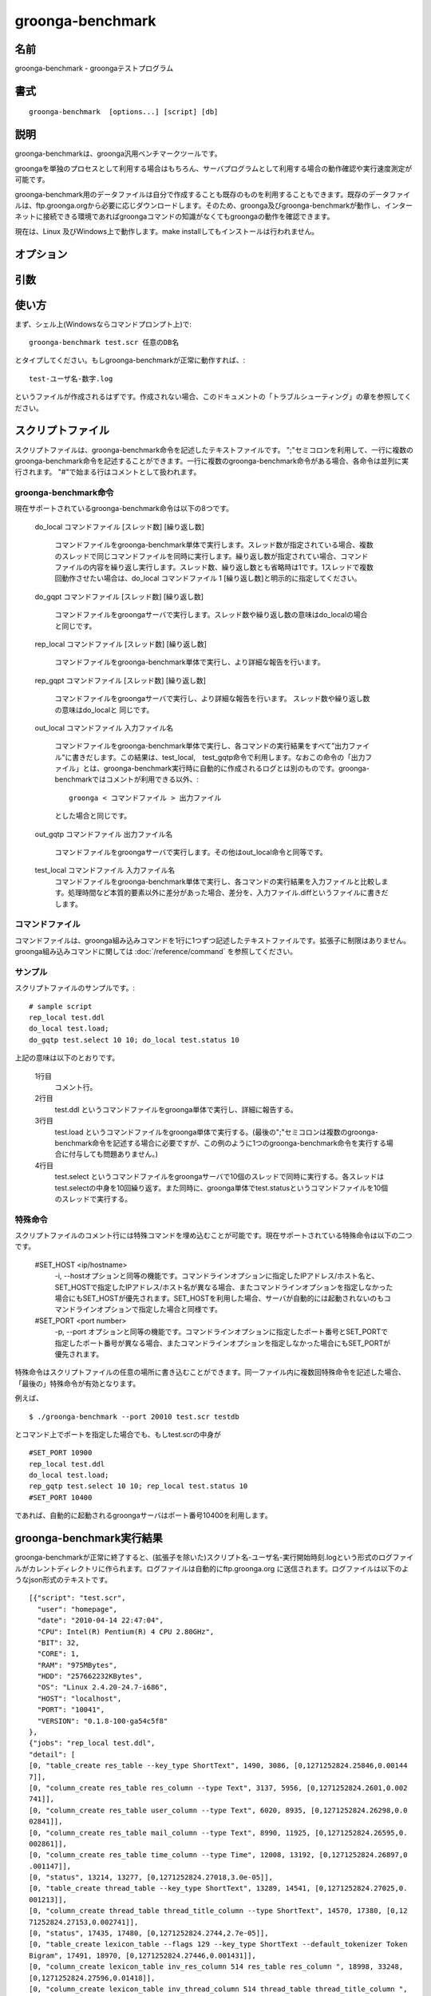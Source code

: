 .. -*- rst -*-

.. highlightlang:: none

groonga-benchmark
=================

名前
----

groonga-benchmark - groongaテストプログラム

書式
----

::

  groonga-benchmark  [options...] [script] [db]

説明
----

groonga-benchmarkは、groonga汎用ベンチマークツールです。

groongaを単独のプロセスとして利用する場合はもちろん、サーバプログラムとして利用する場合の動作確認や実行速度測定が可能です。

groonga-benchmark用のデータファイルは自分で作成することも既存のものを利用することもできます。既存のデータファイルは、ftp.groonga.orgから必要に応じダウンロードします。そのため、groonga及びgroonga-benchmarkが動作し、インターネットに接続できる環境であればgroongaコマンドの知識がなくてもgroongaの動作を確認できます。

現在は、Linux 及びWindows上で動作します。make installしてもインストールは行われません。

オプション
----------
.. cmdoption:: -i, --host <ip/hostname>

  接続するgroongaサーバを、ipアドレスまたはホスト名で指定します。指定先にgroongaサーバが立ち上がっていない場合、接続不能となることに注意してください。このオプションを指定しない場合、groonga-benchmarkは自動的にlocalhostのgroongaサーバを起動して接続します。


.. cmdoption:: -p, --port <port number>

  自動的に起動するgroongaサーバ、または明示的に指定した接続先のgroonga サーバが利用するポート番号を指定します。接続先のgroongaサーバが利用しているポートと、このオプションで指定したポート番号が異なる場合、接続不能となることに注意してください。


.. cmdoption:: --dir

  ftp.groonga.org に用意されているスクリプトファイルを表示します。

.. cmdoption:: --ftp

  ftp.groonga.orgとFTP通信を行い、scriptファイルの同期やログファイルの送信を行います。

.. cmdoption:: --log-output-dir

  デフォルトでは、groonga-benchmark終了後のログファイルの出力先ははカレントディレクトリです。このオプションを利用すると、任意のディレクトリに出力先を変更することができます。

.. cmdoption:: --groonga <groonga_path>

  groongaコマンドのパスを指定します。デフォルトでは、PATHの中からgroongaコマンドを探します。

.. cmdoption:: --protocol <gqtp|http>

  groongaコマンドが使うプロトコルとして `gqtp` または `http` を指定します。

引数
----

.. cmdoption:: script

  groonga-benchmarkの動作方法(以下、groonga-benchmark命令と呼びます)を記述したテキストファイルです。拡張子は.scrです。

.. cmdoption:: db

  groonga-benchmarkが利用するgroonga データベースです。指定されたデータベースが存在しない場合、groonga-benchmarkが新規に作成します。またgroonga サーバを自動的に起動する場合もこの引数で指定したデータベースが利用されます。接続するgroonga サーバを明示的に指定した場合に利用するデータベースは、接続先サーバが使用中のデータベースになることに注意してください。


使い方
------
まず、シェル上(Windowsならコマンドプロンプト上)で::

   groonga-benchmark test.scr 任意のDB名

とタイプしてください。もしgroonga-benchmarkが正常に動作すれば、::

   test-ユーザ名-数字.log

というファイルが作成されるはずです。作成されない場合、このドキュメントの「トラブルシューティング」の章を参照してください。


スクリプトファイル
------------------

スクリプトファイルは、groonga-benchmark命令を記述したテキストファイルです。
";"セミコロンを利用して、一行に複数のgroonga-benchmark命令を記述することができます。一行に複数のgroonga-benchmark命令がある場合、各命令は並列に実行されます。
"#"で始まる行はコメントとして扱われます。



groonga-benchmark命令
^^^^^^^^^^^^^^^^^^^^^

現在サポートされているgroonga-benchmark命令は以下の8つです。

  do_local コマンドファイル [スレッド数] [繰り返し数]

    コマンドファイルをgroonga-benchmark単体で実行します。スレッド数が指定されている場合、複数のスレッドで同じコマンドファイルを同時に実行します。繰り返し数が指定されてい場合、コマンドファイルの内容を繰り返し実行します。スレッド数、繰り返し数とも省略時は1です。1スレッドで複数回動作させたい場合は、do_local コマンドファイル 1 [繰り返し数]と明示的に指定してください。

  do_gqpt コマンドファイル [スレッド数] [繰り返し数]

    コマンドファイルをgroongaサーバで実行します。スレッド数や繰り返し数の意味はdo_localの場合と同じです。

  rep_local コマンドファイル [スレッド数] [繰り返し数]

    コマンドファイルをgroonga-benchmark単体で実行し、より詳細な報告を行います。

  rep_gqpt コマンドファイル [スレッド数] [繰り返し数]

    コマンドファイルをgroongaサーバで実行し、より詳細な報告を行います。 スレッド数や繰り返し数の意味はdo_localと 同じです。

  out_local コマンドファイル 入力ファイル名

    コマンドファイルをgroonga-benchmark単体で実行し、各コマンドの実行結果をすべて”出力ファイル"に書きだします。この結果は、test_local,　test_gqtp命令で利用します。なおこの命令の「出力ファイル」とは、groonga-benchmark実行時に自動的に作成されるログとは別のものです。groonga-benchmarkではコメントが利用できる以外、::

     groonga < コマンドファイル > 出力ファイル

    とした場合と同じです。

  out_gqtp コマンドファイル 出力ファイル名

    コマンドファイルをgroongaサーバで実行します。その他はout_local命令と同等です。

  test_local コマンドファイル 入力ファイル名
    コマンドファイルをgroonga-benchmark単体で実行し、各コマンドの実行結果を入力ファイルと比較します。処理時間など本質的要素以外に差分があった場合、差分を、入力ファイル.diffというファイルに書きだします。


コマンドファイル
^^^^^^^^^^^^^^^^

コマンドファイルは、groonga組み込みコマンドを1行に1つずつ記述したテキストファイルです。拡張子に制限はありません。groonga組み込みコマンドに関しては :doc:`/reference/command` を参照してください。

サンプル
^^^^^^^^

スクリプトファイルのサンプルです。::

  # sample script
  rep_local test.ddl
  do_local test.load;
  do_gqtp test.select 10 10; do_local test.status 10


上記の意味は以下のとおりです。

  1行目
    コメント行。
  2行目
    test.ddl というコマンドファイルをgroonga単体で実行し、詳細に報告する。
  3行目
    test.load というコマンドファイルをgroonga単体で実行する。(最後の";"セミコロンは複数のgroonga-benchmark命令を記述する場合に必要ですが、この例のように1つのgroonga-benchmark命令を実行する場合に付与しても問題ありません。)
  4行目
    test.select というコマンドファイルをgroongaサーバで10個のスレッドで同時に実行する。各スレッドはtest.selectの中身を10回繰り返す。また同時に、groonga単体でtest.statusというコマンドファイルを10個のスレッドで実行する。

特殊命令
^^^^^^^^

スクリプトファイルのコメント行には特殊コマンドを埋め込むことが可能です。現在サポートされている特殊命令は以下の二つです。

  #SET_HOST <ip/hostname>
    -i, --hostオプションと同等の機能です。コマンドラインオプションに指定したIPアドレス/ホスト名と、SET_HOSTで指定したIPアドレス/ホスト名が異なる場合、またコマンドラインオプションを指定しなかった場合にもSET_HOSTが優先されます。SET_HOSTを利用した場合、サーバが自動的には起動されないのもコマンドラインオプションで指定した場合と同様です。

  #SET_PORT <port number>
    -p, --port オプションと同等の機能です。コマンドラインオプションに指定したポート番号とSET_PORTで指定したポート番号が異なる場合、またコマンドラインオプションを指定しなかった場合にもSET_PORTが優先されます。


特殊命令はスクリプトファイルの任意の場所に書き込むことができます。同一ファイル内に複数回特殊命令を記述した場合、「最後の」特殊命令が有効となります。

例えば、

::

  $ ./groonga-benchmark --port 20010 test.scr testdb

とコマンド上でポートを指定した場合でも、もしtest.scrの中身が

::

  #SET_PORT 10900
  rep_local test.ddl
  do_local test.load;
  rep_gqtp test.select 10 10; rep_local test.status 10
  #SET_PORT 10400

であれば、自動的に起動されるgroongaサーバはポート番号10400を利用します。


groonga-benchmark実行結果
-------------------------

groonga-benchmarkが正常に終了すると、(拡張子を除いた)スクリプト名-ユーザ名-実行開始時刻.logという形式のログファイルがカレントディレクトリに作られます。ログファイルは自動的にftp.groonga.org
に送信されます。ログファイルは以下のようなjson形式のテキストです。

::

  [{"script": "test.scr",
    "user": "homepage",
    "date": "2010-04-14 22:47:04",
    "CPU": Intel(R) Pentium(R) 4 CPU 2.80GHz",
    "BIT": 32,
    "CORE": 1,
    "RAM": "975MBytes",
    "HDD": "257662232KBytes",
    "OS": "Linux 2.4.20-24.7-i686",
    "HOST": "localhost",
    "PORT": "10041",
    "VERSION": "0.1.8-100-ga54c5f8"
  },
  {"jobs": "rep_local test.ddl",
  "detail": [
  [0, "table_create res_table --key_type ShortText", 1490, 3086, [0,1271252824.25846,0.00144
  7]],
  [0, "column_create res_table res_column --type Text", 3137, 5956, [0,1271252824.2601,0.002
  741]],
  [0, "column_create res_table user_column --type Text", 6020, 8935, [0,1271252824.26298,0.0
  02841]],
  [0, "column_create res_table mail_column --type Text", 8990, 11925, [0,1271252824.26595,0.
  002861]],
  [0, "column_create res_table time_column --type Time", 12008, 13192, [0,1271252824.26897,0
  .001147]],
  [0, "status", 13214, 13277, [0,1271252824.27018,3.0e-05]],
  [0, "table_create thread_table --key_type ShortText", 13289, 14541, [0,1271252824.27025,0.
  001213]],
  [0, "column_create thread_table thread_title_column --type ShortText", 14570, 17380, [0,12
  71252824.27153,0.002741]],
  [0, "status", 17435, 17480, [0,1271252824.2744,2.7e-05]],
  [0, "table_create lexicon_table --flags 129 --key_type ShortText --default_tokenizer Token
  Bigram", 17491, 18970, [0,1271252824.27446,0.001431]],
  [0, "column_create lexicon_table inv_res_column 514 res_table res_column ", 18998, 33248,
  [0,1271252824.27596,0.01418]],
  [0, "column_create lexicon_table inv_thread_column 514 thread_table thread_title_column ",
   33285, 48472, [0,1271252824.29025,0.015119]],
  [0, "status", 48509, 48554, [0,1271252824.30547,2.7e-05]]],
  "summary" :[{"job": "rep_local test.ddl", "latency": 48607, "self": 47719, "qps": 272.4281
  73, "min": 45, "max": 15187, "queries": 13}]},
  {"jobs": "do_local test.load; ",
  "summary" :[{"job": "do_local test.load", "latency": 68693, "self": 19801, "qps": 1010.049
  997, "min": 202, "max": 5453, "queries": 20}]},
  {"jobs": "do_gqtp test.select 10 10; do_local test.status 10",
  "summary" :[{"job": " do_local test.status 10", "latency": 805990, "self": 737014, "qps":
  54.273053, "min": 24, "max": 218, "queries": 40},{"job": "do_gqtp test.select 10 10", "lat
  ency": 831495, "self": 762519, "qps": 1967.164097, "min": 73, "max": 135631, "queries": 15
  00}]},
  {"total": 915408, "qps": 1718.359464, "queries": 1573}]



制限事項
--------

* スクリプトファイルの一行には複数のgroonga-benchmark命令を記述できますが、すべてのスレッド数の合計は最大64までに制限されます。

* コマンドファイル中のgroongaコマンドの長さは最長5000000byteです。


トラブルシューティング
----------------------

もし、groonga-benchmarkが正常に動作しない場合、まず以下を確認してください。

* インターネットに接続しているか？ `--ftp` オプションを指定すると、groonga-benchmarkは動作のたびにftp.groonga.orgと通信します。ftp.groonga.orgと通信可能でない場合、groonga-benchmarkは正常に動作しません。

* groonga サーバが動作していないか？　groonga-benchmarkは、-i, --host オプションで明示的にサーバを指定しないかぎり、自動的にlocalhostのgroongaサーバを立ち上げます。すでにgroongaサーバが動作している場合、groonga-benchmarkは正常に動作しない可能性があります。

* 指定したDBが適切か？ groonga-benchmarkは、引数で指定したDBの中身はチェックしません。もし指定されたDBが存在しなければ自動的にDBを作成しますが、もしファイルとして存在する場合は中身に関わらず動作を続けてしまい、結果が異常になる可能性があります。

以上の原因でなければ、問題はgroonga-benchmarkかgroongaにあります。ご報告をお願いします。
